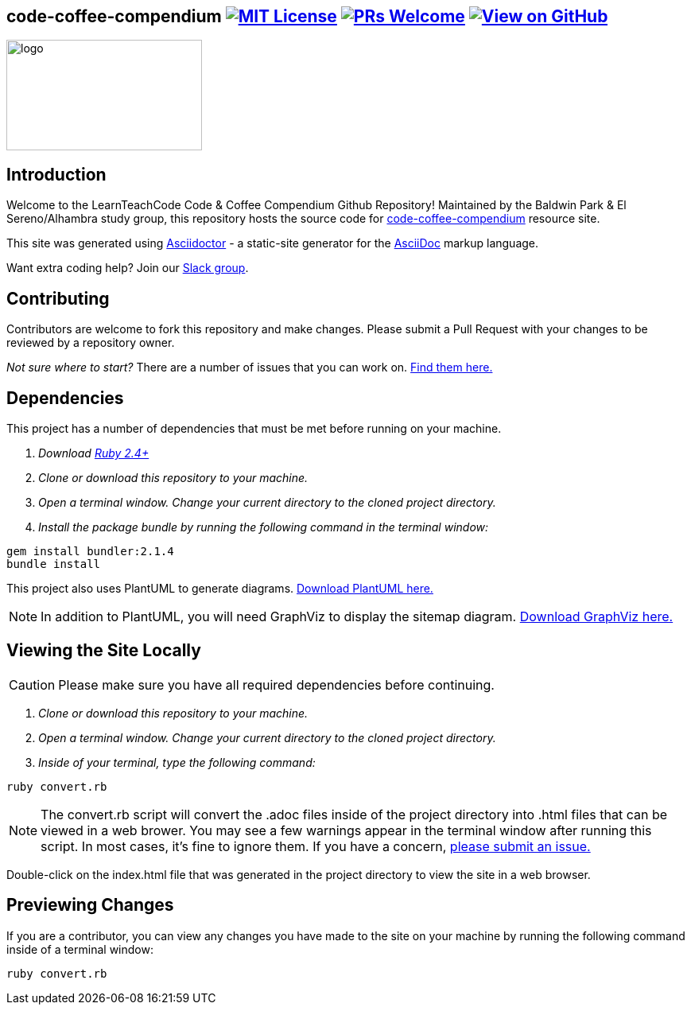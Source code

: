 ifdef::env-github[]
:tip-caption: :bulb:
:note-caption: :information_source:
:important-caption: :heavy_exclamation_mark:
:caution-caption: :fire:
:warning-caption: :warning:
endif::[]

== code-coffee-compendium image:https://img.shields.io/badge/License-MIT-yellow.svg[MIT License, link=https://opensource.org/licenses/MIT] image:https://img.shields.io/badge/PRs-welcome-brightgreen.svg?style=flat-square[PRs Welcome, link=http://makeapullrequest.com] image:https://img.shields.io/badge/View%20on-GitHub-orange[View on GitHub, link=https://github.com/LearnTeachCode/code-coffee-compendium/]

image:./logo/code&coffeelogo.svg[logo,246,139]

== Introduction
Welcome to the LearnTeachCode Code & Coffee Compendium Github Repository! Maintained by the Baldwin Park & El Sereno/Alhambra study group, this repository hosts the source code for https://learnteachcode.org/code-coffee-compendium/[code-coffee-compendium] resource site. 

This site was generated using https://asciidoctor.org/[Asciidoctor] - a static-site generator for the https://asciidoctor.org/docs/asciidoc-syntax-quick-reference[AsciiDoc] markup language.

Want extra coding help? Join our https://learnteachcode.org/slack[Slack group].

== Contributing
Contributors are welcome to fork this repository and make changes. Please submit a Pull Request with your changes to be reviewed by a repository owner.

_Not sure where to start?_ There are a number of issues that you can work on. https://github.com/LearnTeachCode/code-coffee-compendium/issues/[Find them here.]


== Dependencies
This project has a number of dependencies that must be met before running on your machine.

1. _Download https://www.ruby-lang.org/en/[Ruby 2.4+]_
2. _Clone or download this repository to your machine._
3. _Open a terminal window. Change your current directory to the cloned project directory._
4. _Install the package bundle by running the following command in the terminal window:_

----
gem install bundler:2.1.4
bundle install
----

This project also uses PlantUML to generate diagrams. https://plantuml.com/download[Download PlantUML here.]

NOTE: In addition to PlantUML, you will need GraphViz to display the sitemap diagram. https://www.graphviz.org/download/[Download GraphViz here.]

== Viewing the Site Locally
CAUTION: Please make sure you have all required dependencies before continuing.

1. _Clone or download this repository to your machine._
2. _Open a terminal window. Change your current directory to the cloned project directory._
3. _Inside of your terminal, type the following command:_

----
ruby convert.rb
----

NOTE: The convert.rb script will convert the .adoc files inside of the project directory into .html files that can be viewed in a web brower. You may see a few warnings appear in the terminal window after running this script. In most cases, it's fine to ignore them. If you have a concern,  https://github.com/LearnTeachCode/code-coffee-compendium/issues/new?assignees=&labels=&template=feature_request.md&title=[please submit an issue.]

Double-click on the index.html file that was generated in the project directory to view the site in a web browser.

== Previewing Changes
If you are a contributor, you can view any changes you have made to the site on your machine by running the following command inside of a terminal window:

----
ruby convert.rb
----

